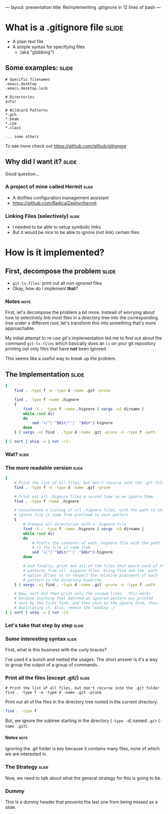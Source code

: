 ---
layout: presentation
title: Reimplementing .gitignore in 12 lines of bash
---

* What is a .gitignore file                                           :slide:

- A plain text file
- A simple syntax for specifying files
 - (aka "globbing")

** Some examples:                                                     :slide:

#+BEGIN_SRC
# Specific filenames
.emacs.desktop
.emacs.desktop.lock

# Directories
auto/

# Wildcard Patterns
*.gch
*.beam
*.com
*.class

... some others
#+END_SRC

To see more check out https://github.com/github/gitignore


** Why did I want it?                                                 :slide:

Good question...

*** A project of mine called Hermit                                   :slide:

- A dotfiles configuration management assistant
- https://github.com/RadicalZephyr/hermit

*** Linking Files (selectively)                                       :slide:

- I needed to be able to setup symbolic links
- But it would be nice to be able to ignore (not link) certain files

* How is it implemented?

** First, decompose the problem                                       :slide:

- ~git-ls-files~: print out all non-ignored files
- Okay, how do I implement *that*?

*** Notes                                                              :note:

First, let's decompose the problem a bit more. Instead of worrying
about how to selectively link most files in a directory tree into the
corresponding tree under a different root, let's transform this into
something that's more approachable.

My initial attempt to re-use git's implementation led me to find out
about the command ~git-ls-files~ which basically does an ~ls~ on your
git repository printing out only files that have *not* been ignored.

This seems like a useful way to break up the problem.

** The Implementation                                                 :slide:

#+BEGIN_SRC sh
{
    find . -type f -o -type d -name .git -prune

    find . -type f -name .hignore
    {
        find -X . -type f -name .hignore | xargs -n1 dirname |
        while read dir
        do
            sed 's|^|'"$dir/"'|' "$dir"/.hignore
        done
    } | xargs -n1 find . -type d -name .git -prune -o -type f -path

} | sort | uniq -u | cut -c3-
#+END_SRC

*** Wat?                                                              :slide:

*** The more readable version                                         :slide:

#+BEGIN_SRC sh
{
    # Print the list of all files, but don't recurse into the .git folder
    find . -type f -o -type d -name .git -prune

    # Print out all .hignore files a second time so we ignore them
    find . -type f -name .hignore

    # Concatenate a listing of all .hignore files, with the path to the
    # ignore file it came from prefixed to each pattern
    {
        # Process all directories with a .hignore file
        find -X . -type f -name .hignore | xargs -n1 dirname |
        while read dir
        do
            # Prefix the contents of each .hignore file with the path
            # to the file it came from
            sed 's|^|'"$dir/"'|' "$dir"/.hignore
        done

        # And finally, print out all of the files that match each of the
        # patterns from all .hignore files. Using find and the -path
        # option allows us to respect the relative placement of each
        # pattern in the directory hiearchy.
    } | xargs -n1 find . -type d -name .git -prune -o -type f -path

    # Now, sort and then print only the unique lines.  This works
    # because anything that matched an ignored pattern was printed
    # once by the first find, and then once by the ignore find, thus
    # duplicating it. Also, remove the leading ./
} | sort | uniq -u | cut -c3-
#+END_SRC

*** Let's take that step by step                                      :slide:

*** Some interesting syntax                                           :slide:

First, what is this business with the curly braces?

I've used it a bunch and nested the usages.  The short answer is it's
a way to group the output of a group of commands.

*** Print all the files (except .git/)                                :slide:

#+BEGIN_SRC
    # Print the list of all files, but don't recurse into the .git folder
    find . -type f -o -type d -name .git -prune
#+END_SRC

Print out all of the files in the directory tree rooted in the current
directory:

#+BEGIN_SRC sh
find . -type f
#+END_SRC

But, we ignore the subtree starting in the directory (~-type -d~)
named =.git= (~-name .git~).


**** Notes                                                             :note:

Ignoring the .git folder is key because it contains many files, none
of which we are interested in.

*** The Strategy                                                      :slide:

Now, we need to talk about what the general strategy for this is going
to be.

*** Dummy

This is a dummy header that prevents the last one from being missed as
a slide.

#+OPTIONS: H:4 num:nil toc:nil tags:t

#+TAGS: slide(s) note(n)
